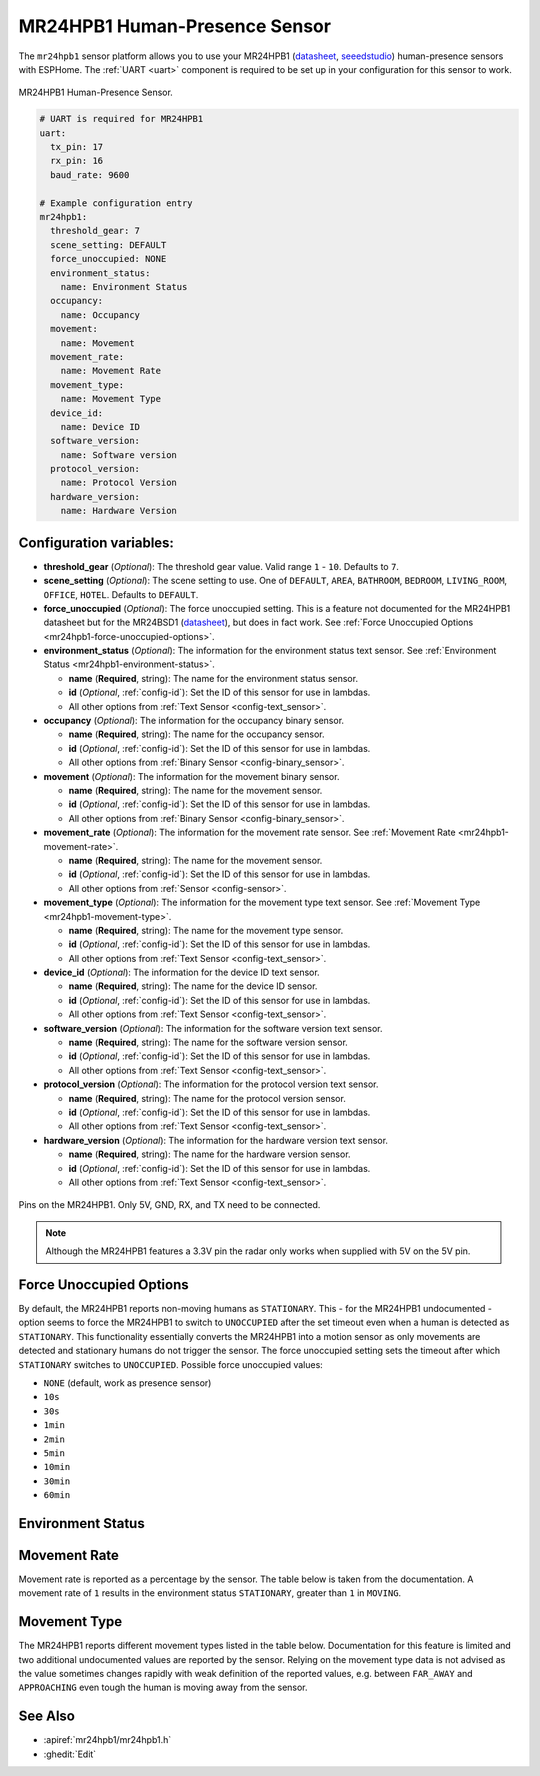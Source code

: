 MR24HPB1 Human-Presence Sensor
==============================

.. seo::
    :description: Instructions for setting up a MR24HPB1 human-presence sensor with ESPHome
    :image: mr24hpb1.jpg
    :keywords: MR24HPB1

The ``mr24hpb1`` sensor platform allows you to use your MR24HPB1
(`datasheet <https://files.seeedstudio.com/wiki/mmWave-radar/Human_Presence_User_Manual.pdf>`__,
`seeedstudio`_) human-presence sensors with ESPHome. The :ref:`UART <uart>` component is
required to be set up in your configuration for this sensor to work.

.. figure:: images/mr24hpb1.jpg
    :align: center
    :width: 50.0%

    MR24HPB1 Human-Presence Sensor.

.. _seeedstudio: https://www.seeedstudio.com/24GHz-mmWave-Radar-Sensor-Human-Static-Presence-Module-p-5267.html

.. code-block:: yaml

    # UART is required for MR24HPB1
    uart:
      tx_pin: 17
      rx_pin: 16
      baud_rate: 9600

    # Example configuration entry
    mr24hpb1:
      threshold_gear: 7
      scene_setting: DEFAULT
      force_unoccupied: NONE
      environment_status:
        name: Environment Status
      occupancy:
        name: Occupancy
      movement:
        name: Movement
      movement_rate:
        name: Movement Rate
      movement_type:
        name: Movement Type
      device_id:
        name: Device ID
      software_version:
        name: Software version
      protocol_version: 
        name: Protocol Version
      hardware_version: 
        name: Hardware Version

Configuration variables:
------------------------

- **threshold_gear** (*Optional*): The threshold gear value. Valid range ``1`` - ``10``. Defaults to ``7``.

- **scene_setting** (*Optional*): The scene setting to use. One of ``DEFAULT``, ``AREA``, ``BATHROOM``, ``BEDROOM``, ``LIVING_ROOM``, ``OFFICE``, ``HOTEL``. Defaults to ``DEFAULT``.

- **force_unoccupied** (*Optional*): The force unoccupied setting. This is a feature not documented for the MR24HPB1 datasheet but for the MR24BSD1 (`datasheet <https://files.seeedstudio.com/wiki/mmWave-radar/MR24BSD1_User_Manual.pdf>`__), but does in fact work. See :ref:`Force Unoccupied Options <mr24hpb1-force-unoccupied-options>`.

- **environment_status** (*Optional*): The information for the environment status text sensor. See :ref:`Environment Status <mr24hpb1-environment-status>`.

  - **name** (**Required**, string): The name for the environment status sensor.
  - **id** (*Optional*, :ref:`config-id`): Set the ID of this sensor for use in lambdas.
  - All other options from :ref:`Text Sensor <config-text_sensor>`.

- **occupancy** (*Optional*): The information for the occupancy binary sensor.

  - **name** (**Required**, string): The name for the occupancy sensor.
  - **id** (*Optional*, :ref:`config-id`): Set the ID of this sensor for use in lambdas.
  - All other options from :ref:`Binary Sensor <config-binary_sensor>`.

- **movement** (*Optional*): The information for the movement binary sensor.

  - **name** (**Required**, string): The name for the movement sensor.
  - **id** (*Optional*, :ref:`config-id`): Set the ID of this sensor for use in lambdas.
  - All other options from :ref:`Binary Sensor <config-binary_sensor>`.

- **movement_rate** (*Optional*): The information for the movement rate sensor. See :ref:`Movement Rate <mr24hpb1-movement-rate>`.

  - **name** (**Required**, string): The name for the movement sensor.
  - **id** (*Optional*, :ref:`config-id`): Set the ID of this sensor for use in lambdas.
  - All other options from :ref:`Sensor <config-sensor>`.

- **movement_type** (*Optional*): The information for the movement type text sensor. See :ref:`Movement Type <mr24hpb1-movement-type>`.

  - **name** (**Required**, string): The name for the movement type sensor.
  - **id** (*Optional*, :ref:`config-id`): Set the ID of this sensor for use in lambdas.
  - All other options from :ref:`Text Sensor <config-text_sensor>`.

- **device_id** (*Optional*): The information for the device ID text sensor.

  - **name** (**Required**, string): The name for the device ID sensor.
  - **id** (*Optional*, :ref:`config-id`): Set the ID of this sensor for use in lambdas.
  - All other options from :ref:`Text Sensor <config-text_sensor>`.

- **software_version** (*Optional*): The information for the software version text sensor.

  - **name** (**Required**, string): The name for the software version sensor.
  - **id** (*Optional*, :ref:`config-id`): Set the ID of this sensor for use in lambdas.
  - All other options from :ref:`Text Sensor <config-text_sensor>`.

- **protocol_version** (*Optional*): The information for the protocol version text sensor.

  - **name** (**Required**, string): The name for the protocol version sensor.
  - **id** (*Optional*, :ref:`config-id`): Set the ID of this sensor for use in lambdas.
  - All other options from :ref:`Text Sensor <config-text_sensor>`.

- **hardware_version** (*Optional*): The information for the hardware version text sensor.

  - **name** (**Required**, string): The name for the hardware version sensor.
  - **id** (*Optional*, :ref:`config-id`): Set the ID of this sensor for use in lambdas.
  - All other options from :ref:`Text Sensor <config-text_sensor>`.

.. figure:: images/mr24hpb1-pinout.jpg
    :align: center
    :width: 60.0%

    Pins on the MR24HPB1. Only 5V, GND, RX, and TX need to be connected.

.. note::

    Although the MR24HPB1 features a 3.3V pin the radar only works when supplied with 5V on the 5V pin.

.. _mr24hpb1-force-unoccupied-options:

Force Unoccupied Options
------------------------

By default, the MR24HPB1 reports non-moving humans as ``STATIONARY``. This - for the MR24HPB1 undocumented - option seems to force the MR24HPB1 to switch to ``UNOCCUPIED`` after the set timeout even when a human is detected as ``STATIONARY``. This functionality essentially converts the MR24HPB1 into a motion sensor as only movements are detected and stationary humans do not trigger the sensor. The force unoccupied setting sets the timeout after which ``STATIONARY`` switches to ``UNOCCUPIED``. Possible force unoccupied values:

- ``NONE`` (default, work as presence sensor)
- ``10s``
- ``30s``
- ``1min``
- ``2min``
- ``5min``
- ``10min``
- ``30min``
- ``60min``

.. _mr24hpb1-environment-status:

Environment Status
------------------

.. list-table::
  :header-rows: 1
  :widths: 1 3

    * - Value
      - Meaning
    * - UNOCCUPIED
      - No human in radar field
    * - STATIONARY
      - Stationary human in radar field
    * - MOVING
      - Human movement in radar field

.. _mr24hpb1-movement-rate:

Movement Rate
-------------

Movement rate is reported as a percentage by the sensor. The table below is taken from the documentation. A movement rate of ``1`` results in the environment status ``STATIONARY``, greater than ``1`` in ``MOVING``.

.. list-table::
  :header-rows: 1
  :widths: 1 3 3

    * - Value
      - Movement
      - Meaning
    * - 1
      - Stationary
      - Only breathing without body movement
    * - 2 - 30
      - Micro-Movements
      - Only minor head or limb movements
    * - 32 - 60
      - Walking
      - Slower body movements
    * - 61 - 100
      - Running/close range large movements
      - Rapid body movements

.. _mr24hpb1-movement-type:

Movement Type
-------------

The MR24HPB1 reports different movement types listed in the table below. Documentation for this feature is limited and two additional undocumented values are reported by the sensor. Relying on the movement type data is not advised as the value sometimes changes rapidly with weak definition of the reported values, e.g. between ``FAR_AWAY`` and ``APPROACHING`` even tough the human is moving away from the sensor.

.. list-table::
  :header-rows: 1
  :widths: 1 3

    * - Value
      - Meaning
    * - NONE
      - No movement
    * - APPROACHING
      - Human approaching sensor
    * - FAR_AWAY
      - Human movement far away from sensor
    * - U1
      - Undocumented value
    * - U2
      - Undocumented value

See Also
--------

- :apiref:`mr24hpb1/mr24hpb1.h`
- :ghedit:`Edit`
